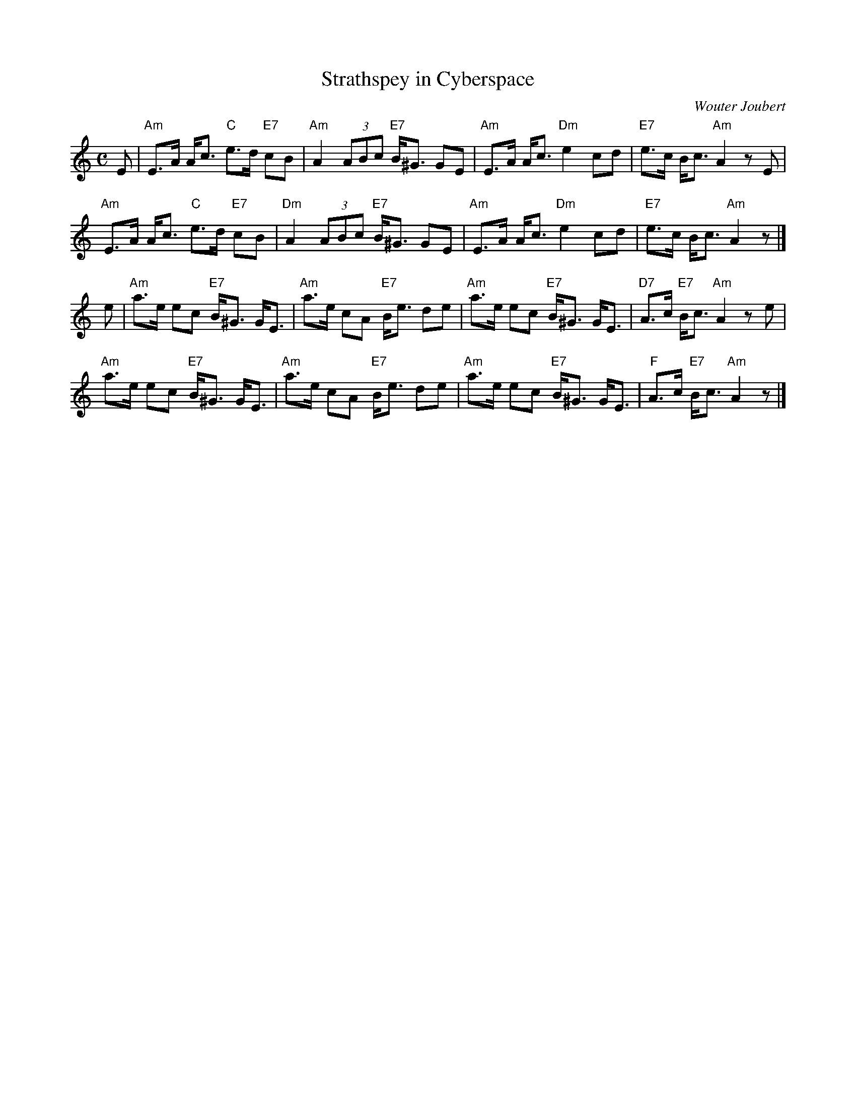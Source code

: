 X: 1
T: Strathspey in Cyberspace
C: Wouter Joubert
R: strathspey
B: Anselm Lingnau "The Strathspey Anniversary Collection" 2011-5-11
Z: 2020 John Chambers <jc:trillian.mit.edu>
S: Written for Wouter's dance by the same name.
M: C
L: 1/8
K: Am
E |\
"Am"E>A A<c "C"e>d "E7"cB | "Am"A2 (3ABc "E7"B<^G GE | "Am"E>A A<c "Dm"e2 cd | "E7"e>c B<c "Am"A2 zE |
"Am"E>A A<c "C"e>d "E7"cB | "Dm"A2 (3ABc "E7"B<^G GE | "Am"E>A A<c "Dm"e2 cd | "E7"e>c B<c "Am"A2 z |]
e |\
"Am"a>e ec "E7"B<^G G<E | "Am"a>e cA "E7"B<e de | "Am"a>e ec "E7"B<^G G<E | "D7"A>c "E7"B<c "Am"A2 ze |
"Am"a>e ec "E7"B<^G G<E | "Am"a>e cA "E7"B<e de | "Am"a>e ec "E7"B<^G G<E | "F"A>c "E7"B<c "Am"A2 z |]
